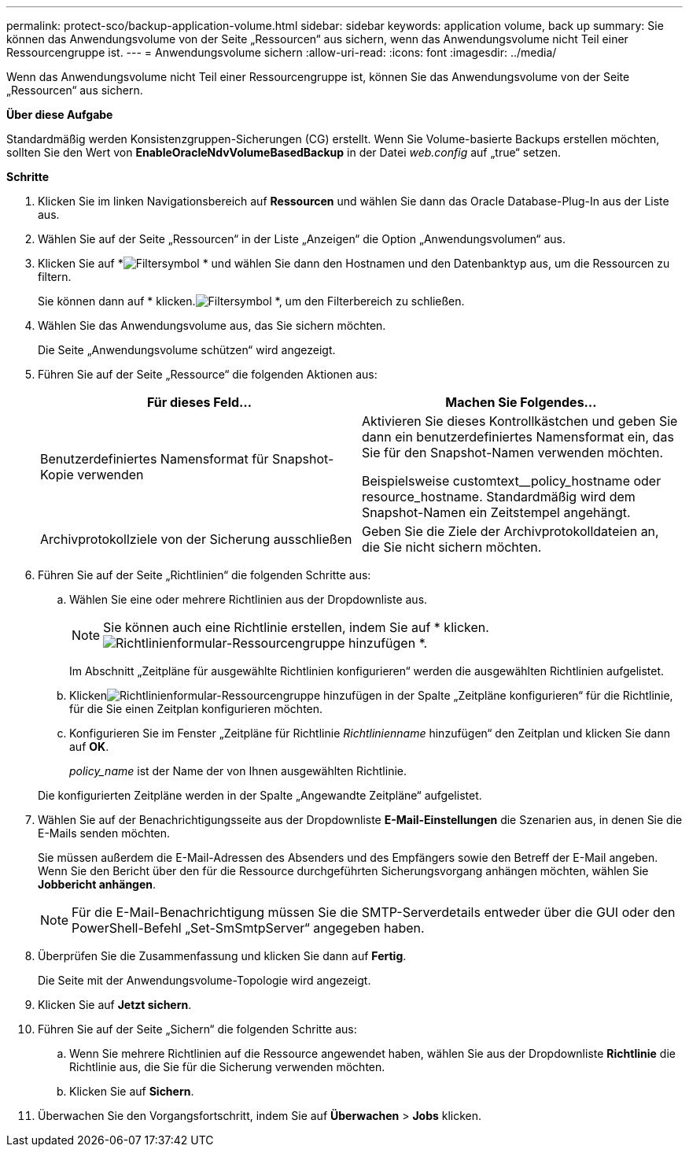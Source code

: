 ---
permalink: protect-sco/backup-application-volume.html 
sidebar: sidebar 
keywords: application volume, back up 
summary: Sie können das Anwendungsvolume von der Seite „Ressourcen“ aus sichern, wenn das Anwendungsvolume nicht Teil einer Ressourcengruppe ist. 
---
= Anwendungsvolume sichern
:allow-uri-read: 
:icons: font
:imagesdir: ../media/


[role="lead"]
Wenn das Anwendungsvolume nicht Teil einer Ressourcengruppe ist, können Sie das Anwendungsvolume von der Seite „Ressourcen“ aus sichern.

*Über diese Aufgabe*

Standardmäßig werden Konsistenzgruppen-Sicherungen (CG) erstellt.  Wenn Sie Volume-basierte Backups erstellen möchten, sollten Sie den Wert von *EnableOracleNdvVolumeBasedBackup* in der Datei _web.config_ auf „true“ setzen.

*Schritte*

. Klicken Sie im linken Navigationsbereich auf *Ressourcen* und wählen Sie dann das Oracle Database-Plug-In aus der Liste aus.
. Wählen Sie auf der Seite „Ressourcen“ in der Liste „Anzeigen“ die Option „Anwendungsvolumen“ aus.
. Klicken Sie auf *image:../media/filter_icon.gif["Filtersymbol"] * und wählen Sie dann den Hostnamen und den Datenbanktyp aus, um die Ressourcen zu filtern.
+
Sie können dann auf * klicken.image:../media/filter_icon.gif["Filtersymbol"] *, um den Filterbereich zu schließen.

. Wählen Sie das Anwendungsvolume aus, das Sie sichern möchten.
+
Die Seite „Anwendungsvolume schützen“ wird angezeigt.

. Führen Sie auf der Seite „Ressource“ die folgenden Aktionen aus:
+
|===
| Für dieses Feld... | Machen Sie Folgendes... 


 a| 
Benutzerdefiniertes Namensformat für Snapshot-Kopie verwenden
 a| 
Aktivieren Sie dieses Kontrollkästchen und geben Sie dann ein benutzerdefiniertes Namensformat ein, das Sie für den Snapshot-Namen verwenden möchten.

Beispielsweise customtext__policy_hostname oder resource_hostname.  Standardmäßig wird dem Snapshot-Namen ein Zeitstempel angehängt.



 a| 
Archivprotokollziele von der Sicherung ausschließen
 a| 
Geben Sie die Ziele der Archivprotokolldateien an, die Sie nicht sichern möchten.

|===
. Führen Sie auf der Seite „Richtlinien“ die folgenden Schritte aus:
+
.. Wählen Sie eine oder mehrere Richtlinien aus der Dropdownliste aus.
+

NOTE: Sie können auch eine Richtlinie erstellen, indem Sie auf * klicken.image:../media/add_policy_from_resourcegroup.gif["Richtlinienformular-Ressourcengruppe hinzufügen"] *.



+
Im Abschnitt „Zeitpläne für ausgewählte Richtlinien konfigurieren“ werden die ausgewählten Richtlinien aufgelistet.

+
.. Klickenimage:../media/add_policy_from_resourcegroup.gif["Richtlinienformular-Ressourcengruppe hinzufügen"] in der Spalte „Zeitpläne konfigurieren“ für die Richtlinie, für die Sie einen Zeitplan konfigurieren möchten.
.. Konfigurieren Sie im Fenster „Zeitpläne für Richtlinie _Richtlinienname_ hinzufügen“ den Zeitplan und klicken Sie dann auf *OK*.
+
_policy_name_ ist der Name der von Ihnen ausgewählten Richtlinie.

+
Die konfigurierten Zeitpläne werden in der Spalte „Angewandte Zeitpläne“ aufgelistet.



. Wählen Sie auf der Benachrichtigungsseite aus der Dropdownliste *E-Mail-Einstellungen* die Szenarien aus, in denen Sie die E-Mails senden möchten.
+
Sie müssen außerdem die E-Mail-Adressen des Absenders und des Empfängers sowie den Betreff der E-Mail angeben.  Wenn Sie den Bericht über den für die Ressource durchgeführten Sicherungsvorgang anhängen möchten, wählen Sie *Jobbericht anhängen*.

+

NOTE: Für die E-Mail-Benachrichtigung müssen Sie die SMTP-Serverdetails entweder über die GUI oder den PowerShell-Befehl „Set-SmSmtpServer“ angegeben haben.

. Überprüfen Sie die Zusammenfassung und klicken Sie dann auf *Fertig*.
+
Die Seite mit der Anwendungsvolume-Topologie wird angezeigt.

. Klicken Sie auf *Jetzt sichern*.
. Führen Sie auf der Seite „Sichern“ die folgenden Schritte aus:
+
.. Wenn Sie mehrere Richtlinien auf die Ressource angewendet haben, wählen Sie aus der Dropdownliste *Richtlinie* die Richtlinie aus, die Sie für die Sicherung verwenden möchten.
.. Klicken Sie auf *Sichern*.


. Überwachen Sie den Vorgangsfortschritt, indem Sie auf *Überwachen* > *Jobs* klicken.


